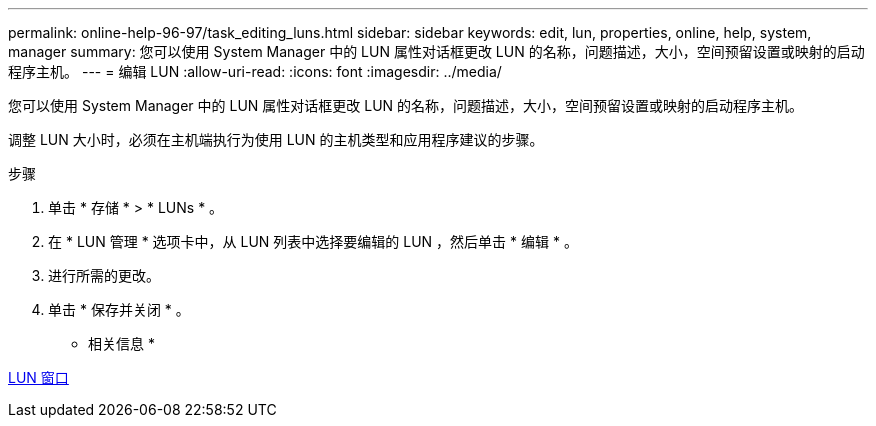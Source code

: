 ---
permalink: online-help-96-97/task_editing_luns.html 
sidebar: sidebar 
keywords: edit, lun, properties, online, help, system, manager 
summary: 您可以使用 System Manager 中的 LUN 属性对话框更改 LUN 的名称，问题描述，大小，空间预留设置或映射的启动程序主机。 
---
= 编辑 LUN
:allow-uri-read: 
:icons: font
:imagesdir: ../media/


[role="lead"]
您可以使用 System Manager 中的 LUN 属性对话框更改 LUN 的名称，问题描述，大小，空间预留设置或映射的启动程序主机。

调整 LUN 大小时，必须在主机端执行为使用 LUN 的主机类型和应用程序建议的步骤。

.步骤
. 单击 * 存储 * > * LUNs * 。
. 在 * LUN 管理 * 选项卡中，从 LUN 列表中选择要编辑的 LUN ，然后单击 * 编辑 * 。
. 进行所需的更改。
. 单击 * 保存并关闭 * 。


* 相关信息 *

xref:reference_luns_window.adoc[LUN 窗口]
